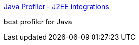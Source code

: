 :jbake-type: post
:jbake-status: published
:jbake-title: Java Profiler - J2EE integrations
:jbake-tags: programming,java,software,profiler,_mois_avr.,_année_2005
:jbake-date: 2005-04-01
:jbake-depth: ../
:jbake-uri: shaarli/1112364336000.adoc
:jbake-source: https://nicolas-delsaux.hd.free.fr/Shaarli?searchterm=http%3A%2F%2Fwww.ej-technologies.com%2Fproducts%2Fjprofiler%2Fjava-profiler-J2EE.html&searchtags=programming+java+software+profiler+_mois_avr.+_ann%C3%A9e_2005
:jbake-style: shaarli

http://www.ej-technologies.com/products/jprofiler/java-profiler-J2EE.html[Java Profiler - J2EE integrations]

best profiler for Java
